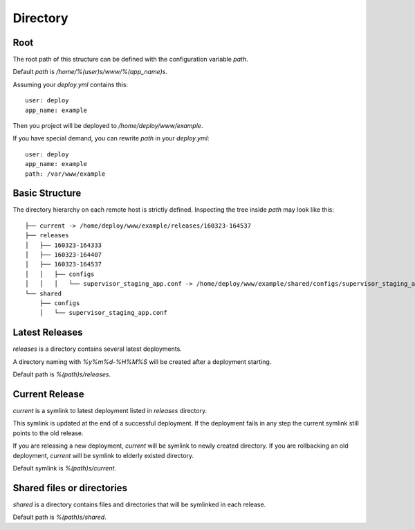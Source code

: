 Directory
==========

Root
-----

The root path of this structure can be defined with the configuration variable `path`.

Default `path` is `/home/%(user)s/www/%(app_name)s`.

Assuming your `deploy.yml` contains this::

    user: deploy
    app_name: example

Then you project will be deployed to `/home/deploy/www/example`.

If you have special demand, you can rewrite `path` in your `deploy.yml`::

    user: deploy
    app_name: example
    path: /var/www/example

Basic Structure
---------------

The directory hierarchy on each remote host is strictly defined.
Inspecting the tree inside `path` may look like this::

    ├── current -> /home/deploy/www/example/releases/160323-164537
    ├── releases
    │   ├── 160323-164333
    │   ├── 160323-164407
    │   ├── 160323-164537
    │   │   ├── configs
    │   │   │   └── supervisor_staging_app.conf -> /home/deploy/www/example/shared/configs/supervisor_staging_app.conf
    └── shared
        ├── configs
        │   └── supervisor_staging_app.conf

Latest Releases
---------------

`releases` is a directory contains several latest deployments.

A directory naming with `%y%m%d-%H%M%S` will be created after a deployment starting.

Default path is `%(path)s/releases`.

Current Release
---------------

`current` is a symlink to latest deployment listed in `releases` directory.

This symlink is updated at the end of a successful deployment.
If the deployment fails in any step the current symlink still points to the old release.

If you are releasing a new deployment, `current` will be symlink to newly created directory.
If you are rollbacking an old deployment, `current` will be symlink to elderly existed directory.

Default symlink is `%(path)s/current`.

Shared files or directories
---------------------------

`shared` is a directory contains files and directories that will be symlinked in each release.

Default path is `%(path)s/shared`.

